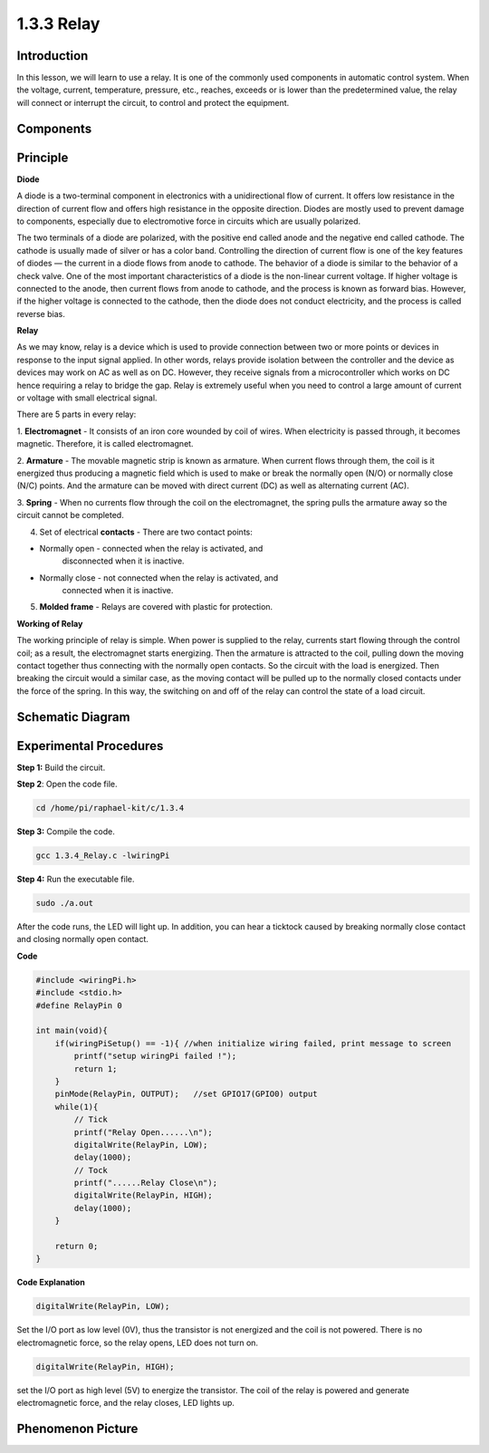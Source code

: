 1.3.3 Relay
===========

Introduction
------------

In this lesson, we will learn to use a relay. It is one of the commonly
used components in automatic control system. When the voltage, current,
temperature, pressure, etc., reaches, exceeds or is lower than the
predetermined value, the relay will connect or interrupt the circuit, to
control and protect the equipment.

Components
----------

.. image:: media/list_1.3.4.png


Principle
---------

**Diode**

A diode is a two-terminal component in electronics with a unidirectional
flow of current. It offers low resistance in the direction of current
flow and offers high resistance in the opposite direction. Diodes are
mostly used to prevent damage to components, especially due to
electromotive force in circuits which are usually polarized.

.. image:: media/image344.png


The two terminals of a diode are polarized, with the positive end called
anode and the negative end called cathode. The cathode is usually made
of silver or has a color band. Controlling the direction of current flow
is one of the key features of diodes — the current in a diode flows from
anode to cathode. The behavior of a diode is similar to the behavior of
a check valve. One of the most important characteristics of a diode is
the non-linear current voltage. If higher voltage is connected to the
anode, then current flows from anode to cathode, and the process is
known as forward bias. However, if the higher voltage is connected to
the cathode, then the diode does not conduct electricity, and the
process is called reverse bias.

**Relay**

As we may know, relay is a device which is used to provide connection
between two or more points or devices in response to the input signal
applied. In other words, relays provide isolation between the controller
and the device as devices may work on AC as well as on DC. However, they
receive signals from a microcontroller which works on DC hence requiring
a relay to bridge the gap. Relay is extremely useful when you need to
control a large amount of current or voltage with small electrical
signal.

There are 5 parts in every relay:

1. **Electromagnet** - It consists of an iron core wounded by coil of
wires. When electricity is passed through, it becomes magnetic.
Therefore, it is called electromagnet.

2. **Armature** - The movable magnetic strip is known as armature. When
current flows through them, the coil is it energized thus producing a
magnetic field which is used to make or break the normally open (N/O) or
normally close (N/C) points. And the armature can be moved with direct
current (DC) as well as alternating current (AC).

3. **Spring** - When no currents flow through the coil on the
electromagnet, the spring pulls the armature away so the circuit cannot
be completed.

4. Set of electrical **contacts** - There are two contact points:

-  Normally open - connected when the relay is activated, and
      disconnected when it is inactive.

-  Normally close - not connected when the relay is activated, and
      connected when it is inactive.

5. **Molded frame** - Relays are covered with plastic for protection.

**Working of Relay**

The working principle of relay is simple. When power is supplied to the
relay, currents start flowing through the control coil; as a result, the
electromagnet starts energizing. Then the armature is attracted to the
coil, pulling down the moving contact together thus connecting with the
normally open contacts. So the circuit with the load is energized. Then
breaking the circuit would a similar case, as the moving contact will be
pulled up to the normally closed contacts under the force of the spring.
In this way, the switching on and off of the relay can control the state
of a load circuit.

.. image:: media/image142.jpeg


Schematic Diagram
-----------------

.. image:: media/image345.png


Experimental Procedures
-----------------------

**Step 1:** Build the circuit.

.. image:: media/image144.png

**Step 2**: Open the code file.

.. code-block::

    cd /home/pi/raphael-kit/c/1.3.4

**Step 3:** Compile the code.

.. code-block::

    gcc 1.3.4_Relay.c -lwiringPi


**Step 4:** Run the executable file.

.. code-block::

    sudo ./a.out

After the code runs, the LED will light up. In addition, you can
hear a ticktock caused by breaking normally close contact and 
closing normally open contact.

**Code**

.. code-block:: c

    #include <wiringPi.h>
    #include <stdio.h>
    #define RelayPin 0

    int main(void){
        if(wiringPiSetup() == -1){ //when initialize wiring failed, print message to screen
            printf("setup wiringPi failed !");
            return 1;
        }
        pinMode(RelayPin, OUTPUT);   //set GPIO17(GPIO0) output
        while(1){
            // Tick
            printf("Relay Open......\n");
            digitalWrite(RelayPin, LOW);
            delay(1000);
            // Tock
            printf("......Relay Close\n");
            digitalWrite(RelayPin, HIGH);
            delay(1000);
        }

        return 0;
    }

**Code Explanation**

.. code-block:: c

    digitalWrite(RelayPin, LOW);

Set the I/O port as low level (0V), thus the transistor is not energized
and the coil is not powered. There is no electromagnetic force, so the
relay opens, LED does not turn on.

.. code-block:: c

    digitalWrite(RelayPin, HIGH);

set the I/O port as high level (5V) to energize the transistor. The coil
of the relay is powered and generate electromagnetic force, and the
relay closes, LED lights up.

Phenomenon Picture
------------------

.. image:: media/image145.jpeg